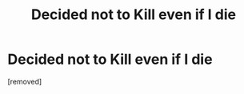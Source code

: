 #+TITLE: Decided not to Kill even if I die

* Decided not to Kill even if I die
:PROPERTIES:
:Author: Conscious-Isopod5426
:Score: 1
:DateUnix: 1620549637.0
:FlairText: RT
:END:
[removed]

